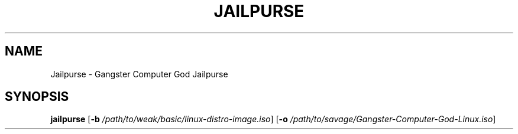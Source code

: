 .TH JAILPURSE 1
.SH NAME
Jailpurse \- Gangster Computer God Jailpurse

.SH SYNOPSIS
.B jailpurse
[\fB\-b\fR \fI/path/to/weak/basic/linux-distro-image.iso\fR]
[\fB\-o\fR \fI/path/to/savage/Gangster-Computer-God-Linux.iso\fR]